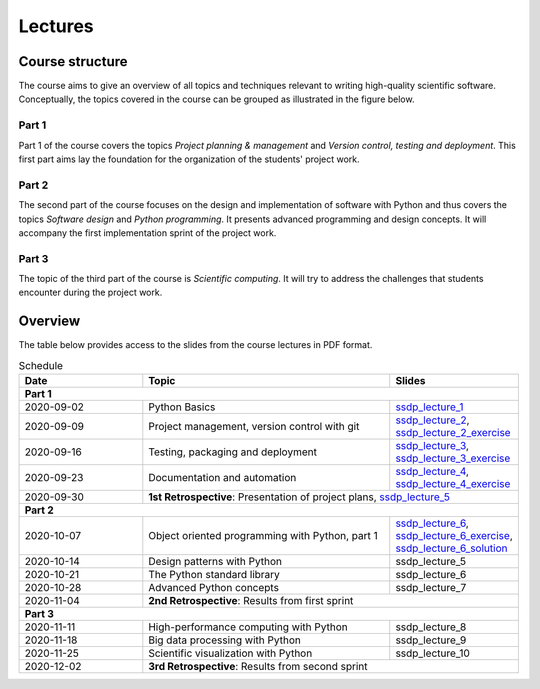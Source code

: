 Lectures
========

Course structure
----------------

The course aims to give an overview of all topics and techniques relevant
to writing high-quality scientific software. Conceptually, the topics covered
in the course can be grouped as illustrated in the figure below.

.. image:: ../../lectures/2/figures/dimensions_of_software_development.svg
           :width: 300
           :align: center

Part 1
``````

Part 1 of the course covers the topics *Project planning & management* and
*Version control, testing and deployment*. This first part aims lay the foundation
for the organization of the students' project work.

Part 2
``````

The second part of the course focuses on the design and implementation of software
with Python and thus covers the topics *Software design* and *Python programming*.
It presents advanced programming and design concepts. It will accompany
the first implementation sprint of the project work.

Part 3
``````
The topic of the third part of the course is *Scientific computing*. It will try
to address the challenges that students encounter during the project work.

Overview
--------

The table below provides access to the slides from
the course lectures in PDF format.

.. table:: Schedule
  :widths: 25 50 25

  +------------+--------------------------------------------------+--------------------------------------------------------------------------+
  | Date       | Topic                                            |      Slides                                                              |
  +============+==================================================+==========================================================================+
  | **Part 1**                                                                                                                               |
  +------------+--------------------------------------------------+--------------------------------------------------------------------------+
  | 2020-09-02 | Python Basics                                    | ssdp_lecture_1_                                                          |
  +------------+--------------------------------------------------+--------------------------------------------------------------------------+
  | 2020-09-09 | Project management, version control with git     | ssdp_lecture_2_, ssdp_lecture_2_exercise_                                |
  +------------+--------------------------------------------------+--------------------------------------------------------------------------+
  | 2020-09-16 | Testing, packaging and deployment                | ssdp_lecture_3_, ssdp_lecture_3_exercise_                                |
  +------------+--------------------------------------------------+--------------------------------------------------------------------------+
  | 2020-09-23 | Documentation and automation                     | ssdp_lecture_4_, ssdp_lecture_4_exercise_                                |
  +------------+--------------------------------------------------+--------------------------------------------------------------------------+
  | 2020-09-30 | **1st Retrospective**: Presentation of project plans, ssdp_lecture_5_                                                       |
  +------------+--------------------------------------------------+--------------------------------------------------------------------------+
  | **Part 2**                                                                                                                               |
  +------------+--------------------------------------------------+--------------------------------------------------------------------------+
  | 2020-10-07 | Object oriented programming with Python, part 1  | ssdp_lecture_6_, ssdp_lecture_6_exercise_, ssdp_lecture_6_solution_      |
  +------------+--------------------------------------------------+--------------------------------------------------------------------------+
  | 2020-10-14 | Design patterns with Python                      | ssdp_lecture_5                                                           | 
  +------------+--------------------------------------------------+--------------------------------------------------------------------------+
  | 2020-10-21 | The Python standard library                      | ssdp_lecture_6                                                           |
  +------------+--------------------------------------------------+--------------------------------------------------------------------------+
  | 2020-10-28 | Advanced Python concepts                         | ssdp_lecture_7                                                           |
  +------------+--------------------------------------------------+--------------------------------------------------------------------------+
  | 2020-11-04 | **2nd Retrospective**: Results from first sprint                                                                            |
  +------------+--------------------------------------------------+--------------------------------------------------------------------------+
  | **Part 3**                                                                                                                               |
  +------------+--------------------------------------------------+--------------------------------------------------------------------------+
  | 2020-11-11 | High-performance computing with Python           | ssdp_lecture_8                                                           |
  +------------+--------------------------------------------------+--------------------------------------------------------------------------+
  | 2020-11-18 | Big data processing with Python                  | ssdp_lecture_9                                                           | 
  +------------+--------------------------------------------------+--------------------------------------------------------------------------+
  | 2020-11-25 | Scientific visualization with Python             | ssdp_lecture_10                                                          |
  +------------+--------------------------------------------------+--------------------------------------------------------------------------+
  | 2020-12-02 | **3rd Retrospective**: Results from second sprint                                                                           | 
  +------------+--------------------------------------------------+--------------------------------------------------------------------------+

.. _ssdp_lecture_1: https://github.com/SEE-MOF/ssdp/raw/main/lectures/1/ssdp_lecture_1.pdf
.. _ssdp_lecture_1: https://github.com/SEE-MOF/ssdp/raw/main/lectures/1/ssdp_lecture_1.pdf
.. _ssdp_lecture_2: https://github.com/SEE-MOF/ssdp/raw/main/lectures/2/ssdp_lecture_2.pdf
.. _ssdp_lecture_2_exercise: https://github.com/SEE-MOF/ssdp/raw/main/lectures/2/ssdp_lecture_2_exercise.pdf
.. _ssdp_lecture_3: https://github.com/SEE-MOF/ssdp/raw/main/lectures/3/ssdp_lecture_3.pdf
.. _ssdp_lecture_3_exercise: https://github.com/SEE-MOF/ssdp/raw/main/lectures/3/ssdp_lecture_3_exercise.pdf
.. _ssdp_lecture_4: https://github.com/SEE-MOF/ssdp/raw/main/lectures/4/ssdp_lecture_4.pdf
.. _ssdp_lecture_4_exercise: https://github.com/SEE-MOF/ssdp/raw/main/lectures/4/ssdp_lecture_4_exercise.pdf
.. _ssdp_lecture_5: https://github.com/SEE-MOF/ssdp/raw/main/lectures/5/ssdp_lecture_5.pdf
.. _ssdp_lecture_6: https://github.com/SEE-MOF/ssdp/raw/main/lectures/6/ssdp_lecture_6.pdf
.. _ssdp_lecture_6_exercise: https://github.com/SEE-MOF/ssdp/blob/main/lectures/6/ssdp_lecture_6_exercise.ipynb
.. _ssdp_lecture_6_solution: https://github.com/SEE-MOF/ssdp/blob/main/lectures/6/ssdp_lecture_6_solution.ipynb
